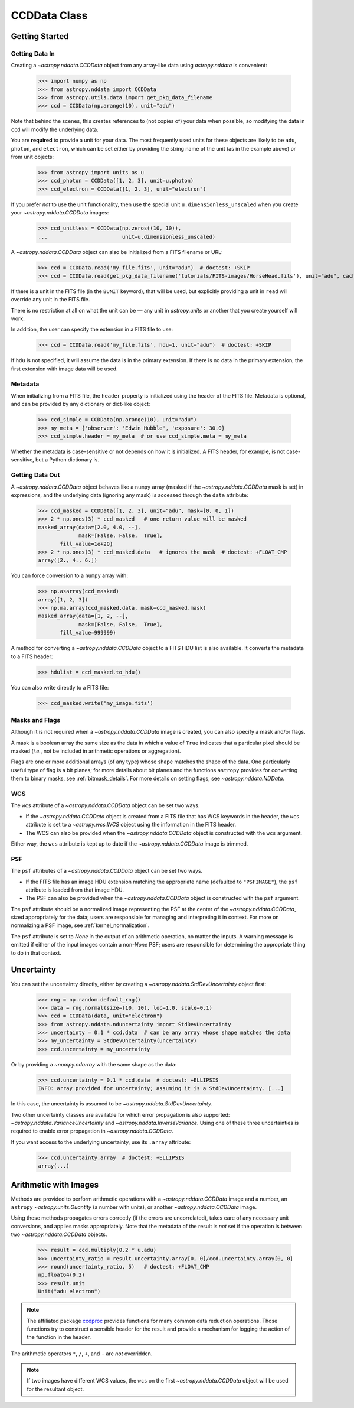 .. _ccddata:


CCDData Class
=============

Getting Started
---------------

Getting Data In
+++++++++++++++

Creating a `~astropy.nddata.CCDData` object from any array-like data using
`astropy.nddata` is convenient:

    >>> import numpy as np
    >>> from astropy.nddata import CCDData
    >>> from astropy.utils.data import get_pkg_data_filename
    >>> ccd = CCDData(np.arange(10), unit="adu")

Note that behind the scenes, this creates references to (not copies of) your
data when possible, so modifying the data in ``ccd`` will modify the
underlying data.

You are **required** to provide a unit for your data. The most frequently used
units for these objects are likely to be ``adu``, ``photon``, and ``electron``,
which can be set either by providing the string name of the unit (as in the
example above) or from unit objects:

    >>> from astropy import units as u
    >>> ccd_photon = CCDData([1, 2, 3], unit=u.photon)
    >>> ccd_electron = CCDData([1, 2, 3], unit="electron")

If you prefer *not* to use the unit functionality, then use the special unit
``u.dimensionless_unscaled`` when you create your `~astropy.nddata.CCDData`
images:

    >>> ccd_unitless = CCDData(np.zeros((10, 10)),
    ...                        unit=u.dimensionless_unscaled)

A `~astropy.nddata.CCDData` object can also be initialized from a FITS filename
or URL:

    >>> ccd = CCDData.read('my_file.fits', unit="adu")  # doctest: +SKIP
    >>> ccd = CCDData.read(get_pkg_data_filename('tutorials/FITS-images/HorseHead.fits'), unit="adu", cache=True)  # doctest: +REMOTE_DATA +IGNORE_WARNINGS

If there is a unit in the FITS file (in the ``BUNIT`` keyword), that will be
used, but explicitly providing a unit in ``read`` will override any unit in the
FITS file.

There is no restriction at all on what the unit can be — any unit in
`astropy.units` or another that you create yourself will work.

In addition, the user can specify the extension in a FITS file to use:

    >>> ccd = CCDData.read('my_file.fits', hdu=1, unit="adu")  # doctest: +SKIP

If ``hdu`` is not specified, it will assume the data is in the primary
extension. If there is no data in the primary extension, the first extension
with image data will be used.

Metadata
++++++++

When initializing from a FITS file, the ``header`` property is initialized using
the header of the FITS file. Metadata is optional, and can be provided by any
dictionary or dict-like object:

    >>> ccd_simple = CCDData(np.arange(10), unit="adu")
    >>> my_meta = {'observer': 'Edwin Hubble', 'exposure': 30.0}
    >>> ccd_simple.header = my_meta  # or use ccd_simple.meta = my_meta

Whether the metadata is case-sensitive or not depends on how it is
initialized. A FITS header, for example, is not case-sensitive, but a Python
dictionary is.

Getting Data Out
++++++++++++++++

A `~astropy.nddata.CCDData` object behaves like a ``numpy`` array (masked if the
`~astropy.nddata.CCDData` mask is set) in expressions, and the underlying
data (ignoring any mask) is accessed through the ``data`` attribute:

    >>> ccd_masked = CCDData([1, 2, 3], unit="adu", mask=[0, 0, 1])
    >>> 2 * np.ones(3) * ccd_masked   # one return value will be masked
    masked_array(data=[2.0, 4.0, --],
                 mask=[False, False,  True],
           fill_value=1e+20)
    >>> 2 * np.ones(3) * ccd_masked.data   # ignores the mask  # doctest: +FLOAT_CMP
    array([2., 4., 6.])

You can force conversion to a ``numpy`` array with:

    >>> np.asarray(ccd_masked)
    array([1, 2, 3])
    >>> np.ma.array(ccd_masked.data, mask=ccd_masked.mask)
    masked_array(data=[1, 2, --],
                 mask=[False, False,  True],
           fill_value=999999)

A method for converting a `~astropy.nddata.CCDData` object to a FITS HDU list
is also available. It converts the metadata to a FITS header:

    >>> hdulist = ccd_masked.to_hdu()

You can also write directly to a FITS file:

    >>> ccd_masked.write('my_image.fits')

Masks and Flags
+++++++++++++++

Although it is not required when a `~astropy.nddata.CCDData` image is created,
you can also specify a mask and/or flags.

A mask is a boolean array the same size as the data in which a value of
``True`` indicates that a particular pixel should be masked (*i.e.*, not be
included in arithmetic operations or aggregation).

Flags are one or more additional arrays (of any type) whose shape matches the
shape of the data. One particularly useful type of flag is a bit planes; for
more details about bit planes and the functions ``astropy`` provides for
converting them to binary masks, see :ref:`bitmask_details`. For more details
on setting flags, see `~astropy.nddata.NDData`.

WCS
+++

The ``wcs`` attribute of a `~astropy.nddata.CCDData` object can be set two ways.

+ If the `~astropy.nddata.CCDData` object is created from a FITS file that has
  WCS keywords in the header, the ``wcs`` attribute is set to a
  `~astropy.wcs.WCS` object using the information in the FITS header.

+ The WCS can also be provided when the `~astropy.nddata.CCDData` object is
  constructed with the ``wcs`` argument.

Either way, the ``wcs`` attribute is kept up to date if the
`~astropy.nddata.CCDData` image is trimmed.

PSF
+++

The ``psf`` attributes of a `~astropy.nddata.CCDData` object can be set two ways.

+ If the FITS file has an image HDU extension matching the appropriate name (defaulted to ``"PSFIMAGE"``), the ``psf`` attribute is loaded from that image HDU.

+ The PSF can also be provided when the `~astropy.nddata.CCDData` object is
  constructed with the ``psf`` argument.

The ``psf`` attribute should be a normalized image representing the PSF at the center of the `~astropy.nddata.CCDData`, sized appropriately for the data; users are responsible for managing and interpreting it in context.
For more on normalizing a PSF image, see :ref:`kernel_normalization`.

The ``psf`` attribute is set to `None` in the output of an arithmetic operation, no matter the inputs. A warning message is emitted if either of the input images contain a non-`None` PSF; users are responsible for determining the appropriate thing to do in that context.

Uncertainty
-----------

You can set the uncertainty directly, either by creating a
`~astropy.nddata.StdDevUncertainty` object first:

    >>> rng = np.random.default_rng()
    >>> data = rng.normal(size=(10, 10), loc=1.0, scale=0.1)
    >>> ccd = CCDData(data, unit="electron")
    >>> from astropy.nddata.nduncertainty import StdDevUncertainty
    >>> uncertainty = 0.1 * ccd.data  # can be any array whose shape matches the data
    >>> my_uncertainty = StdDevUncertainty(uncertainty)
    >>> ccd.uncertainty = my_uncertainty

Or by providing a `~numpy.ndarray` with the same shape as the data:

    >>> ccd.uncertainty = 0.1 * ccd.data  # doctest: +ELLIPSIS
    INFO: array provided for uncertainty; assuming it is a StdDevUncertainty. [...]

In this case, the uncertainty is assumed to be
`~astropy.nddata.StdDevUncertainty`.

Two other uncertainty classes are available for which error propagation is
also supported: `~astropy.nddata.VarianceUncertainty` and
`~astropy.nddata.InverseVariance`. Using one of these three uncertainties is
required to enable error propagation in `~astropy.nddata.CCDData`.

If you want access to the underlying uncertainty, use its ``.array`` attribute:

    >>> ccd.uncertainty.array  # doctest: +ELLIPSIS
    array(...)

Arithmetic with Images
----------------------

Methods are provided to perform arithmetic operations with a
`~astropy.nddata.CCDData` image and a number, an ``astropy``
`~astropy.units.Quantity` (a number with units), or another
`~astropy.nddata.CCDData` image.

Using these methods propagates errors correctly (if the errors are
uncorrelated), takes care of any necessary unit conversions, and applies masks
appropriately. Note that the metadata of the result is *not* set if the
operation is between two `~astropy.nddata.CCDData` objects.

    >>> result = ccd.multiply(0.2 * u.adu)
    >>> uncertainty_ratio = result.uncertainty.array[0, 0]/ccd.uncertainty.array[0, 0]
    >>> round(uncertainty_ratio, 5)   # doctest: +FLOAT_CMP
    np.float64(0.2)
    >>> result.unit
    Unit("adu electron")

.. note::
    The affiliated package `ccdproc <https://ccdproc.readthedocs.io>`_ provides
    functions for many common data reduction operations. Those functions try to
    construct a sensible header for the result and provide a mechanism for
    logging the action of the function in the header.


The arithmetic operators ``*``, ``/``, ``+``, and ``-`` are *not* overridden.

.. note::
   If two images have different WCS values, the ``wcs`` on the first
   `~astropy.nddata.CCDData` object will be used for the resultant object.
